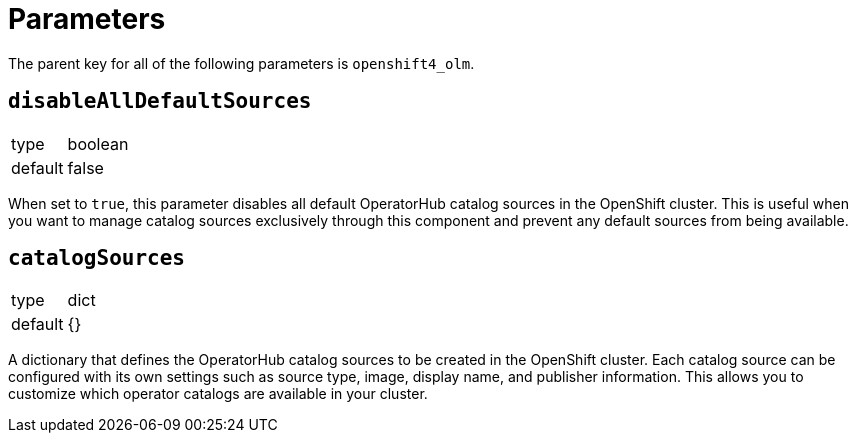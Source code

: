 = Parameters

The parent key for all of the following parameters is `openshift4_olm`.

== `disableAllDefaultSources`

[horizontal]
type:: boolean
default:: false

When set to `true`, this parameter disables all default OperatorHub catalog sources in the OpenShift cluster.
This is useful when you want to manage catalog sources exclusively through this component and prevent any default sources from being available.

== `catalogSources`

[horizontal]
type:: dict
default:: {}

A dictionary that defines the OperatorHub catalog sources to be created in the OpenShift cluster. 
Each catalog source can be configured with its own settings such as source type, image, display name, and publisher information. 
This allows you to customize which operator catalogs are available in your cluster.


